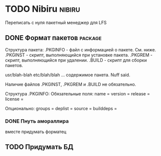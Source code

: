 
* TODO Nibiru															:nibiru:
  Переписать с нуля пакетный менеджер для LFS
** DONE Формат пакетов												   :package:
   Структура пакета:
   .PKGINFO - файл с информацией о пакете. См. ниже.
   .PKGINST - скрипт, выполняющийся при установке пакета.
   .PKGREM - скрипт, выполняющийся при удалении.
   .BUILD - скрипт для сборки пакетов.
   
   usr/blah-blah
   etc/blah/blah
    ...
    содержимое пакета. Nuff said.
	
	Наличие файлов .PKGINST, .PKGREM и .BUILD не обязательно.

	Структура .PKGINFO:
	Обязательные поля:
	name = 
	version = 
	release = 
    license = 
		
	Опционально:
    groups = 
    deplist = 
    source = 
    builddeps =

*** DONE Пнуть амораллира
	вместе придумать форматец
	
** TODO Придумать БД
